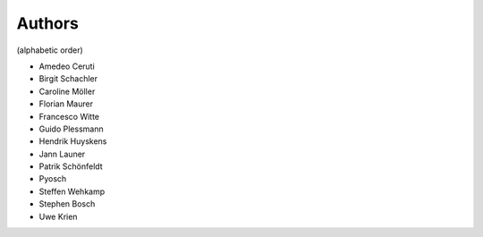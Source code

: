 
Authors
=======

(alphabetic order)

* Amedeo Ceruti
* Birgit Schachler
* Caroline Möller
* Florian Maurer
* Francesco Witte
* Guido Plessmann
* Hendrik Huyskens
* Jann Launer
* Patrik Schönfeldt
* Pyosch
* Steffen Wehkamp
* Stephen Bosch
* Uwe Krien
